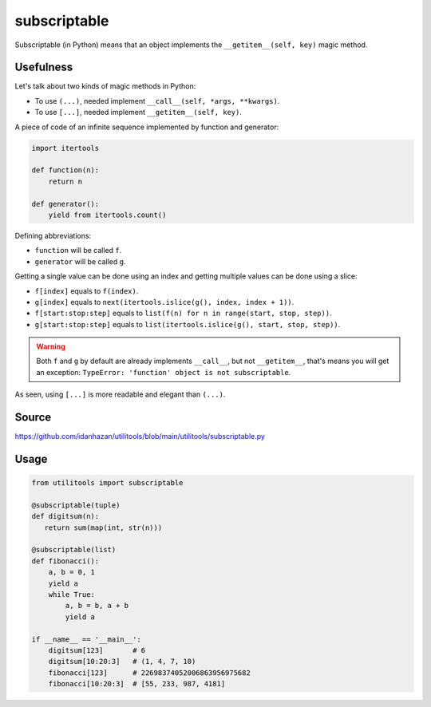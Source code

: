 subscriptable
=============

Subscriptable (in Python) means that an object implements the ``__getitem__(self, key)`` magic method.

Usefulness
----------

Let's talk about two kinds of magic methods in Python:

- To use ``(...)``, needed implement ``__call__(self, *args, **kwargs)``.
- To use ``[...]``, needed implement ``__getitem__(self, key)``.

A piece of code of an infinite sequence implemented by function and generator:

.. code-block:: python

    import itertools

    def function(n):
        return n

    def generator():
        yield from itertools.count()

Defining abbreviations:

- ``function`` will be called ``f``.
- ``generator`` will be called ``g``.

Getting a single value can be done using an index and getting multiple values can be done using a slice:

- ``f[index]`` equals to ``f(index)``.
- ``g[index]`` equals to ``next(itertools.islice(g(), index, index + 1))``.
- ``f[start:stop:step]`` equals to ``list(f(n) for n in range(start, stop, step))``.
- ``g[start:stop:step]`` equals to ``list(itertools.islice(g(), start, stop, step))``.

.. warning::
    Both ``f`` and ``g`` by default are already implements ``__call__``, but not ``__getitem__``, that's means you will get an exception: ``TypeError: 'function' object is not subscriptable``.

As seen, using ``[...]`` is more readable and elegant than ``(...)``.

Source
------

https://github.com/idanhazan/utilitools/blob/main/utilitools/subscriptable.py

Usage
-----

.. code-block:: python

   from utilitools import subscriptable

   @subscriptable(tuple)
   def digitsum(n):
      return sum(map(int, str(n)))

   @subscriptable(list)
   def fibonacci():
       a, b = 0, 1
       yield a
       while True:
           a, b = b, a + b
           yield a

   if __name__ == '__main__':
       digitsum[123]       # 6
       digitsum[10:20:3]   # (1, 4, 7, 10)
       fibonacci[123]      # 22698374052006863956975682
       fibonacci[10:20:3]  # [55, 233, 987, 4181]
